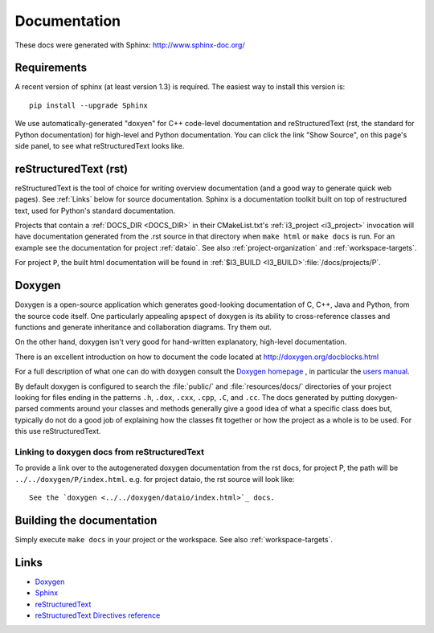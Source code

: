 .. _Documentation:

Documentation
=============

These docs were generated with Sphinx: http://www.sphinx-doc.org/

Requirements
------------

A recent version of sphinx (at least version 1.3) is required.  The
easiest way to install this version is::

   pip install --upgrade Sphinx

We use automatically-generated "doxyen" for C++ code-level
documentation and reStructuredText (rst, the standard for Python
documentation) for high-level and Python documentation.  You can click
the link "Show Source", on this page's side panel, to see what
reStructuredText looks like.

.. index:: Doxygen

.. _rst :
.. index:: reStructuredText

reStructuredText (rst)
----------------------

reStructuredText is the tool of choice for writing overview
documentation (and a good way to generate quick web pages).  See
:ref:`Links` below for source documentation.  Sphinx is a
documentation toolkit built on top of restructured text, used for
Python's standard documentation.

.. index:: DOCS_DIR 

Projects that contain a :ref:`DOCS_DIR <DOCS_DIR>` in their
CMakeList.txt's :ref:`i3_project <i3_project>` invocation will have
documentation generated from the .rst source in that directory when
``make html`` or ``make docs`` is run.  For an example see the
documentation for project :ref:`dataio`. See also
:ref:`project-organization` and :ref:`workspace-targets`.

For project ``P``, the built html documentation will be found in
:ref:`$I3_BUILD <I3_BUILD>`:file:`/docs/projects/P`.

Doxygen
-------

Doxygen is a open-source application which generates good-looking
documentation of C, C++, Java and Python, from the source code
itself. One particularly appealing apspect of doxygen is its ability
to cross-reference classes and functions and generate inheritance and
collaboration diagrams. Try them out.  

On the other hand, doxygen isn't very good for hand-written explanatory,
high-level documentation.

There is an excellent introduction on how to document the code located
at http://doxygen.org/docblocks.html


For a full description of what one can do with doxygen consult the
`Doxygen homepage <http://doxygen.org>`_ , in particular the
`users manual <http://doxygen.org/manual.html>`_.

By default doxygen is configured to search the :file:`public/` and
:file:`resources/docs/` directories of your project looking for files
ending in the patterns ``.h``, ``.dox``, ``.cxx``, ``.cpp``, ``.C``,
and ``.cc``. The docs generated by putting doxygen-parsed comments
around your classes and methods generally give a good idea of what a
specific class does but, typically do not do a good job of explaining
how the classes fit together or how the project as a whole is to be
used. For this use reStructuredText.

Linking to doxygen docs from reStructuredText
^^^^^^^^^^^^^^^^^^^^^^^^^^^^^^^^^^^^^^^^^^^^^

To provide a link over to the autogenerated doxygen documentation from
the rst docs, for project P, the path will be
``../../doxygen/P/index.html``.  e.g. for project dataio, the rst
source will look like::

  See the `doxygen <../../doxygen/dataio/index.html>`_ docs.


Building the documentation
--------------------------

Simply execute ``make docs`` in your project or the workspace.  See
also :ref:`workspace-targets`.


.. _Links:

Links
-----

* `Doxygen <http://www.doxygen.org>`_
* `Sphinx  <http://www.sphinx-doc.org>`_
* `reStructuredText <http://docutils.sourceforge.net/rst.html>`_
* `reStructuredText Directives reference <http://docutils.sourceforge.net/docs/ref/rst/directives.html>`_

